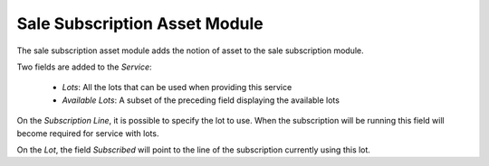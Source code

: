 Sale Subscription Asset Module
##############################

The sale subscription asset module adds the notion of asset to the sale
subscription module.

Two fields are added to the *Service*:

    - *Lots*: All the lots that can be used when providing this service
    - *Available Lots*: A subset of the preceding field displaying the
      available lots

On the *Subscription Line*, it is possible to specify the lot to use. When the
subscription will be running this field will become required for service with
lots.

On the *Lot*, the field *Subscribed* will point to the line of the subscription
currently using this lot.


